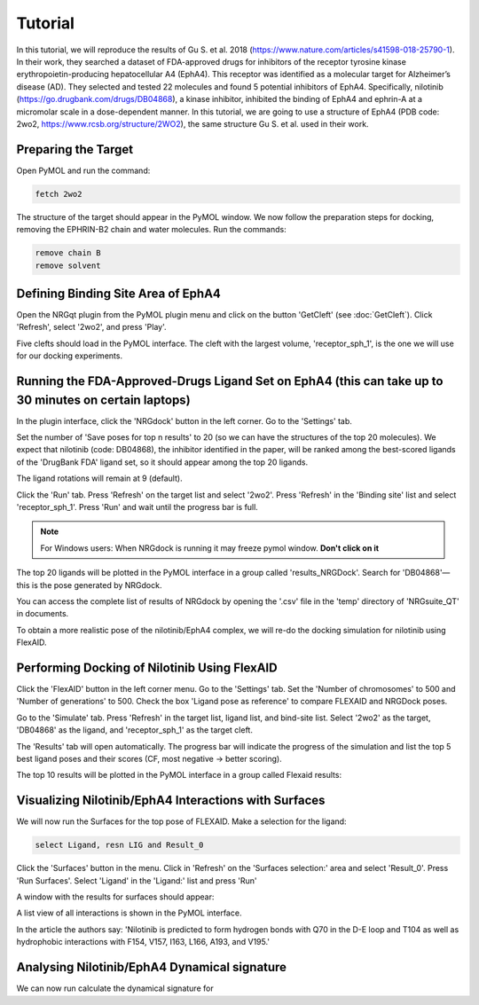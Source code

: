 .. _Tutorial:

Tutorial
========

In this tutorial, we will reproduce the results of Gu S. et al. 2018 (https://www.nature.com/articles/s41598-018-25790-1). In their work, they searched a dataset of FDA-approved drugs for inhibitors of the receptor tyrosine kinase erythropoietin-producing hepatocellular A4 (EphA4). This receptor was identified as a molecular target for Alzheimer’s disease (AD). They selected and tested 22 molecules and found 5 potential inhibitors of EphA4. Specifically, nilotinib (https://go.drugbank.com/drugs/DB04868), a kinase inhibitor, inhibited the binding of EphA4 and ephrin-A at a micromolar scale in a dose-dependent manner. In this tutorial, we are going to use a structure of EphA4 (PDB code: 2wo2, https://www.rcsb.org/structure/2WO2), the same structure Gu S. et al. used in their work.

Preparing the Target
--------------------

Open PyMOL and run the command:

.. code-block:: console

        fetch 2wo2

.. image:: images/Tutorial/fetch_2wo2.png
       :alt: An example image
       :width: 700px
       :align: center


The structure of the target should appear in the PyMOL window.
We now follow the preparation steps for docking, removing the EPHRIN-B2 chain and water molecules.
Run the commands:

.. code-block:: console

    remove chain B
    remove solvent

.. image:: images/Tutorial/prep_2wo2.png
       :alt: An example image
       :width: 700px
       :align: center



Defining Binding Site Area of EphA4
-----------------------------------

Open the NRGqt plugin from the PyMOL plugin menu and click on the button 'GetCleft' (see :doc:`GetCleft`). Click 'Refresh', select '2wo2', and press 'Play'.

.. image:: images/Tutorial/get_cleft_2wo2.png
       :alt: An example image
       :width: 700px
       :align: center

Five clefts should load in the PyMOL interface.
The cleft with the largest volume, 'receptor_sph_1', is the one we will use for our docking experiments.

.. image:: images/Tutorial/clefts_view.png
       :alt: An example image
       :width: 700px
       :align: center


Running the FDA-Approved-Drugs Ligand Set on EphA4 (this can take up to 30 minutes on certain laptops)
------------------------------------------------------------------------------------------------------

In the plugin interface, click the 'NRGdock' button in the left corner. Go to the 'Settings' tab.

Set the number of 'Save poses for top n results' to 20 (so we can have the structures of the top 20 molecules). We expect that nilotinib (code: DB04868), the inhibitor identified in the paper, will be ranked among the best-scored ligands of the 'DrugBank FDA' ligand set, so it should appear among the top 20 ligands.

The ligand rotations will remain at 9 (default).

.. image:: images/Tutorial/NRG_dock_settings.png
       :alt: An example image
       :width: 300px
       :align: center

Click the 'Run' tab. Press 'Refresh' on the target list and select '2wo2'. Press 'Refresh' in the 'Binding site' list and select 'receptor_sph_1'. Press 'Run' and wait until the progress bar is full.

.. image:: images/Tutorial/nrg_dock_run.png
       :alt: An example image
       :width: 300px
       :align: center

.. note::

    For Windows users: When NRGdock is running it may freeze pymol window. **Don't click on it**

The top 20 ligands will be plotted in the PyMOL interface in a group called 'results_NRGDock'. Search for 'DB04868'—this is the pose generated by NRGdock.

.. image:: images/Tutorial/nrgdock_results.png
       :alt: An example image
       :width: 700px
       :align: center

You can access the complete list of results of NRGdock by opening the '.csv' file in the 'temp' directory of 'NRGsuite_QT' in documents.


To obtain a more realistic pose of the nilotinib/EphA4 complex, we will re-do the docking simulation for nilotinib using FlexAID.

Performing Docking of Nilotinib Using FlexAID
---------------------------------------------

Click the 'FlexAID' button in the left corner menu. Go to the 'Settings' tab. Set the 'Number of chromosomes' to 500 and 'Number of generations' to 500. Check the box 'Ligand pose as reference' to compare FLEXAID and NRGDock poses.

.. image:: images/Tutorial/flexaid_config
       :alt: An example image
       :width: 700px
       :align: center

Go to the 'Simulate' tab. Press 'Refresh' in the target list, ligand list, and bind-site list. Select '2wo2' as the target, 'DB04868' as the ligand, and 'receptor_sph_1' as the target cleft.

.. image:: images/Tutorial/flexaid_simulation.png
       :alt: An example image
       :width: 700px
       :align: center

The 'Results' tab will open automatically. The progress bar will indicate the progress of the simulation and list the top 5 best ligand poses and their scores (CF, most negative -> better scoring).

.. image:: images/Tutorial/flexaid_resulttable.png
       :alt: An example image
       :width: 700px
       :align: center

The top 10 results will be plotted in the PyMOL interface in a group called Flexaid results:

.. image:: images/Tutorial/flexaid_results_view.png
       :alt: An example image
       :width: 700px
       :align: center



Visualizing Nilotinib/EphA4 Interactions with Surfaces
------------------------------------------------------

We will now run the Surfaces for the top pose of FLEXAID.
Make a selection for the ligand:

.. code-block:: console

    select Ligand, resn LIG and Result_0

Click the 'Surfaces' button in the menu. Click in 'Refresh' on the 'Surfaces selection:' area and select 'Result_0'. Press 'Run Surfaces'. Select 'Ligand' in the 'Ligand:' list and press 'Run'


.. image:: images/Tutorial/surfaces_run_lig.png
       :alt: An example image
       :width: 700px
       :align: center

A window with the results for surfaces should appear:

.. image:: images/surfaces_reslist.png
       :alt: An example image
       :width: 300px
       :align: center

A list view of all interactions is shown in the PyMOL interface.

.. image:: images/surf-plot.png
       :alt: An example image
       :width: 700px
       :align: center


In the article the authors say: 'Nilotinib is predicted to form hydrogen bonds with Q70 in the D-E loop and T104 as well as hydrophobic interactions with F154, V157, I163, L166, A193, and V195.'

Analysing Nilotinib/EphA4 Dynamical signature
------------------------------------------------------

We can now run calculate the dynamical signature for
